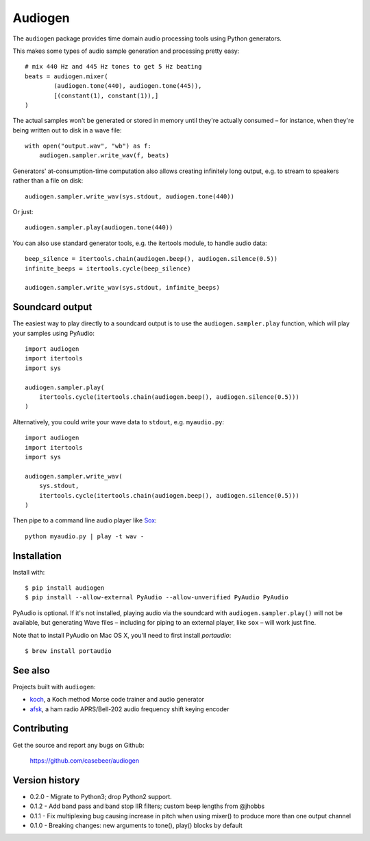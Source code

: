 Audiogen
========

The ``audiogen`` package provides time domain audio processing tools
using Python generators.

This makes some types of audio sample generation and processing pretty
easy::

	# mix 440 Hz and 445 Hz tones to get 5 Hz beating
	beats = audiogen.mixer(
		(audiogen.tone(440), audiogen.tone(445)),
		[(constant(1), constant(1)),]
	)

The actual samples won't be generated or stored in memory until they're
actually consumed – for instance, when they're being written out to disk
in a wave \file::

    with open("output.wav", "wb") as f:
        audiogen.sampler.write_wav(f, beats)

Generators' at-consumption-time computation also allows creating
infinitely long output, e.g. to stream to speakers rather than a file on
disk::

    audiogen.sampler.write_wav(sys.stdout, audiogen.tone(440))

Or just::

    audiogen.sampler.play(audiogen.tone(440))

You can also use standard generator tools, e.g. the itertools module, to
handle audio data::

    beep_silence = itertools.chain(audiogen.beep(), audiogen.silence(0.5))
    infinite_beeps = itertools.cycle(beep_silence)

    audiogen.sampler.write_wav(sys.stdout, infinite_beeps)

Soundcard output
----------------

The easiest way to play directly to a soundcard output is to use the
``audiogen.sampler.play`` function, which will play your samples using
PyAudio::

    import audiogen
    import itertools
    import sys

    audiogen.sampler.play(
        itertools.cycle(itertools.chain(audiogen.beep(), audiogen.silence(0.5)))
    )

Alternatively, you could write your wave data to ``stdout``, e.g. ``myaudio.py``::

    import audiogen
    import itertools
    import sys

    audiogen.sampler.write_wav(
        sys.stdout,
        itertools.cycle(itertools.chain(audiogen.beep(), audiogen.silence(0.5)))
    )

Then pipe to a command line audio player like Sox_::

    python myaudio.py | play -t wav -

Installation
------------

Install with::

    $ pip install audiogen
    $ pip install --allow-external PyAudio --allow-unverified PyAudio PyAudio

PyAudio is optional. If it's not installed, playing audio via the soundcard with
``audiogen.sampler.play()`` will not be available, but generating Wave files –
including for piping to an external player, like ``sox`` – will work just fine.

Note that to install PyAudio on Mac OS X, you'll need to first install `portaudio`::

    $ brew install portaudio

See also
--------

Projects built with ``audiogen``:

- `koch <https://github.com/casebeer/koch>`__, a Koch method Morse code trainer and audio generator
- `afsk <https://github.com/casebeer/afsk>`__, a ham radio APRS/Bell-202 audio frequency shift keying encoder

Contributing
------------

Get the source and report any bugs on Github:

    https://github.com/casebeer/audiogen

Version history
---------------

- 0.2.0 - Migrate to Python3; drop Python2 support.
- 0.1.2 - Add band pass and band stop IIR filters; custom beep lengths from @jhobbs
- 0.1.1 - Fix multiplexing bug causing increase in pitch when using mixer() to produce
  more than one output channel
- 0.1.0 - Breaking changes: new arguments to tone(), play() blocks by default

.. _Sox: http://sox.sourceforge.net/
